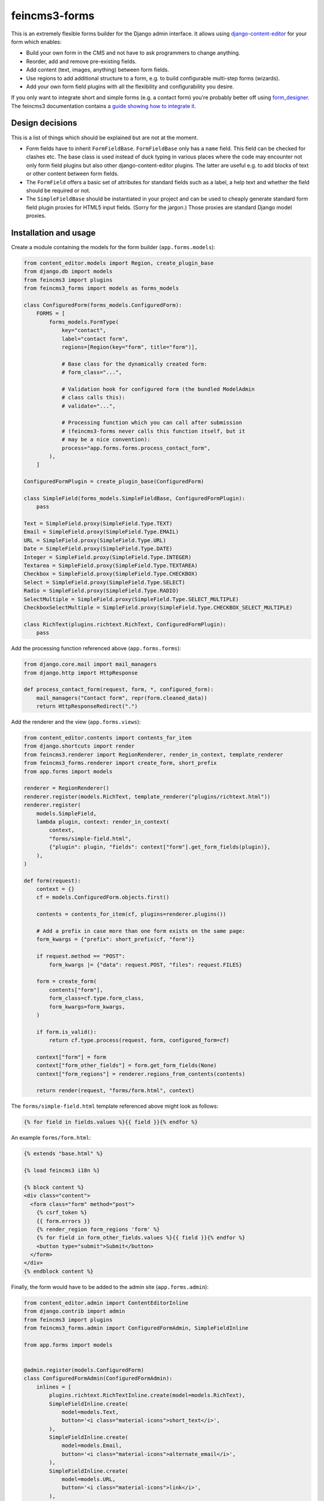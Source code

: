 ==============
feincms3-forms
==============

.. image:: https://github.com/matthiask/feincms3-forms/actions/workflows/tests.yml/badge.svg
    :target: https://github.com/matthiask/feincms3-forms/
    :alt: CI Status

This is an extremely flexible forms builder for the Django admin interface. It
allows using `django-content-editor
<https://django-content-editor.readthedocs.io/>`__ for your form which enables:

- Build your own form in the CMS and not have to ask programmers to change
  anything.
- Reorder, add and remove pre-existing fields.
- Add content (text, images, anything) between form fields.
- Use regions to add additional structure to a form, e.g. to build configurable
  multi-step forms (wizards).
- Add your own form field plugins with all the flexibility and configurability
  you desire.

If you only want to integrate short and simple forms (e.g. a contact form)
you're probably better off using `form_designer
<https://github.com/feincms/form_designer>`__. The feincms3 documentation
contains a `guide showing how to integrate it
<https://feincms3.readthedocs.io/en/latest/guides/apps-form-builder.html>`__.


Design decisions
================

This is a list of things which should be explained but are not at the moment.

- Form fields have to inherit ``FormFieldBase``. ``FormFieldBase`` only has a
  ``name`` field. This field can be checked for clashes etc. The base class is
  used instead of duck typing in various places where the code may encounter
  not only form field plugins but also other django-content-editor plugins. The
  latter are useful e.g. to add blocks of text or other content between form
  fields.
- The ``FormField`` offers a basic set of attributes for standard fields such
  as a label, a help text and whether the field should be required or not.
- The ``SimpleFieldBase`` should be instantiated in your project and can be
  used to cheaply generate standard form field plugin proxies for HTML5 input
  fields. (Sorry for the jargon.) Those proxies are standard Django model
  proxies.


Installation and usage
======================

Create a module containing the models for the form builder (``app.forms.models``):

.. code-block:: python

    from content_editor.models import Region, create_plugin_base
    from django.db import models
    from feincms3 import plugins
    from feincms3_forms import models as forms_models

    class ConfiguredForm(forms_models.ConfiguredForm):
        FORMS = [
            forms_models.FormType(
                key="contact",
                label="contact form",
                regions=[Region(key="form", title="form")],

                # Base class for the dynamically created form:
                # form_class="...",

                # Validation hook for configured form (the bundled ModelAdmin
                # class calls this):
                # validate="...",

                # Processing function which you can call after submission
                # (feincms3-forms never calls this function itself, but it
                # may be a nice convention):
                process="app.forms.forms.process_contact_form",
            ),
        ]

    ConfiguredFormPlugin = create_plugin_base(ConfiguredForm)

    class SimpleField(forms_models.SimpleFieldBase, ConfiguredFormPlugin):
        pass

    Text = SimpleField.proxy(SimpleField.Type.TEXT)
    Email = SimpleField.proxy(SimpleField.Type.EMAIL)
    URL = SimpleField.proxy(SimpleField.Type.URL)
    Date = SimpleField.proxy(SimpleField.Type.DATE)
    Integer = SimpleField.proxy(SimpleField.Type.INTEGER)
    Textarea = SimpleField.proxy(SimpleField.Type.TEXTAREA)
    Checkbox = SimpleField.proxy(SimpleField.Type.CHECKBOX)
    Select = SimpleField.proxy(SimpleField.Type.SELECT)
    Radio = SimpleField.proxy(SimpleField.Type.RADIO)
    SelectMultiple = SimpleField.proxy(SimpleField.Type.SELECT_MULTIPLE)
    CheckboxSelectMultiple = SimpleField.proxy(SimpleField.Type.CHECKBOX_SELECT_MULTIPLE)

    class RichText(plugins.richtext.RichText, ConfiguredFormPlugin):
        pass

Add the processing function referenced above (``app.forms.forms``):

.. code-block:: python

    from django.core.mail import mail_managers
    from django.http import HttpResponse

    def process_contact_form(request, form, *, configured_form):
        mail_managers("Contact form", repr(form.cleaned_data))
        return HttpResponseRedirect(".")

Add the renderer and the view (``app.forms.views``):

.. code-block:: python

    from content_editor.contents import contents_for_item
    from django.shortcuts import render
    from feincms3.renderer import RegionRenderer, render_in_context, template_renderer
    from feincms3_forms.renderer import create_form, short_prefix
    from app.forms import models

    renderer = RegionRenderer()
    renderer.register(models.RichText, template_renderer("plugins/richtext.html"))
    renderer.register(
        models.SimpleField,
        lambda plugin, context: render_in_context(
            context,
            "forms/simple-field.html",
            {"plugin": plugin, "fields": context["form"].get_form_fields(plugin)},
        ),
    )

    def form(request):
        context = {}
        cf = models.ConfiguredForm.objects.first()

        contents = contents_for_item(cf, plugins=renderer.plugins())

        # Add a prefix in case more than one form exists on the same page:
        form_kwargs = {"prefix": short_prefix(cf, "form")}

        if request.method == "POST":
            form_kwargs |= {"data": request.POST, "files": request.FILES}

        form = create_form(
            contents["form"],
            form_class=cf.type.form_class,
            form_kwargs=form_kwargs,
        )

        if form.is_valid():
            return cf.type.process(request, form, configured_form=cf)

        context["form"] = form
        context["form_other_fields"] = form.get_form_fields(None)
        context["form_regions"] = renderer.regions_from_contents(contents)

        return render(request, "forms/form.html", context)

The ``forms/simple-field.html`` template referenced above might look as
follows:

.. code-block:: html+django

    {% for field in fields.values %}{{ field }}{% endfor %}

An example ``forms/form.html``:

.. code-block:: html+django

    {% extends "base.html" %}

    {% load feincms3 i18n %}

    {% block content %}
    <div class="content">
      <form class="form" method="post">
        {% csrf_token %}
        {{ form.errors }}
        {% render_region form_regions 'form' %}
        {% for field in form_other_fields.values %}{{ field }}{% endfor %}
        <button type="submit">Submit</button>
      </form>
    </div>
    {% endblock content %}

Finally, the form would have to be added to the admin site (``app.forms.admin``):

.. code-block:: python

    from content_editor.admin import ContentEditorInline
    from django.contrib import admin
    from feincms3 import plugins
    from feincms3_forms.admin import ConfiguredFormAdmin, SimpleFieldInline

    from app.forms import models


    @admin.register(models.ConfiguredForm)
    class ConfiguredFormAdmin(ConfiguredFormAdmin):
        inlines = [
            plugins.richtext.RichTextInline.create(model=models.RichText),
            SimpleFieldInline.create(
                model=models.Text,
                button='<i class="material-icons">short_text</i>',
            ),
            SimpleFieldInline.create(
                model=models.Email,
                button='<i class="material-icons">alternate_email</i>',
            ),
            SimpleFieldInline.create(
                model=models.URL,
                button='<i class="material-icons">link</i>',
            ),
            SimpleFieldInline.create(
                model=models.Date,
                button='<i class="material-icons">event</i>',
            ),
            SimpleFieldInline.create(
                model=models.Integer,
                button='<i class="material-icons">looks_one</i>',
            ),
            SimpleFieldInline.create(
                model=models.Textarea,
                button='<i class="material-icons">notes</i>',
            ),
            SimpleFieldInline.create(
                model=models.Checkbox,
                button='<i class="material-icons">check_box</i>',
            ),
            SimpleFieldInline.create(
                model=models.Select,
                button='<i class="material-icons">arrow_drop_down_circle</i>',
            ),
            SimpleFieldInline.create(
                model=models.Radio,
                button='<i class="material-icons">radio_button_checked</i>',
            ),
        ]

And last but not least, create and apply migrations. That should be basically
it. We haven't touched validating the configured form, reporting utilities or
creating your own (compound) field types yet, for now you have to check the
testsuite.
